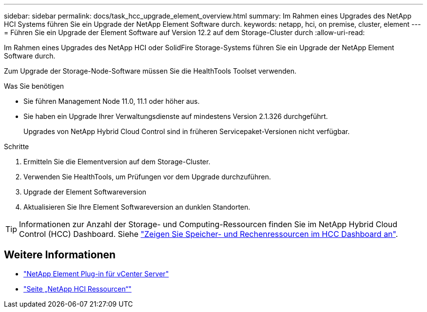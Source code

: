 ---
sidebar: sidebar 
permalink: docs/task_hcc_upgrade_element_overview.html 
summary: Im Rahmen eines Upgrades des NetApp HCI Systems führen Sie ein Upgrade der NetApp Element Software durch. 
keywords: netapp, hci, on premise, cluster, element 
---
= Führen Sie ein Upgrade der Element Software auf Version 12.2 auf dem Storage-Cluster durch
:allow-uri-read: 


[role="lead"]
Im Rahmen eines Upgrades des NetApp HCI oder SolidFire Storage-Systems führen Sie ein Upgrade der NetApp Element Software durch.

Zum Upgrade der Storage-Node-Software müssen Sie die HealthTools Toolset verwenden.

.Was Sie benötigen
* Sie führen Management Node 11.0, 11.1 oder höher aus.
* Sie haben ein Upgrade Ihrer Verwaltungsdienste auf mindestens Version 2.1.326 durchgeführt.
+
Upgrades von NetApp Hybrid Cloud Control sind in früheren Servicepaket-Versionen nicht verfügbar.



.Schritte
. Ermitteln Sie die Elementversion auf dem Storage-Cluster.
. Verwenden Sie HealthTools, um Prüfungen vor dem Upgrade durchzuführen.
. Upgrade der Element Softwareversion
. Aktualisieren Sie Ihre Element Softwareversion an dunklen Standorten.



TIP: Informationen zur Anzahl der Storage- und Computing-Ressourcen finden Sie im NetApp Hybrid Cloud Control (HCC) Dashboard. Siehe link:task_hcc_dashboard.html["Zeigen Sie Speicher- und Rechenressourcen im HCC Dashboard an"].

[discrete]
== Weitere Informationen

* https://docs.netapp.com/us-en/vcp/index.html["NetApp Element Plug-in für vCenter Server"^]
* https://www.netapp.com/hybrid-cloud/hci-documentation/["Seite „NetApp HCI Ressourcen“"^]

